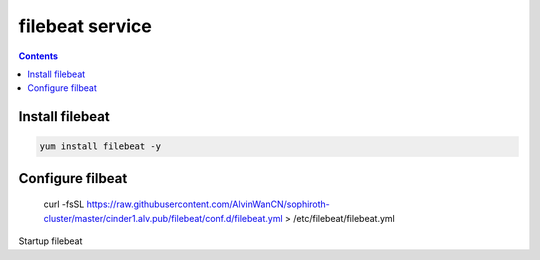 filebeat service
######################

.. contents::

Install filebeat
``````````````````````

.. code-block:: basg

    yum install filebeat -y


Configure filbeat
`````````````````````````

    curl -fsSL https://raw.githubusercontent.com/AlvinWanCN/sophiroth-cluster/master/cinder1.alv.pub/filebeat/conf.d/filebeat.yml > /etc/filebeat/filebeat.yml

Startup filebeat

.. code-block:: bash
    systemctl enable filebeat
    systemctl start filebeat



